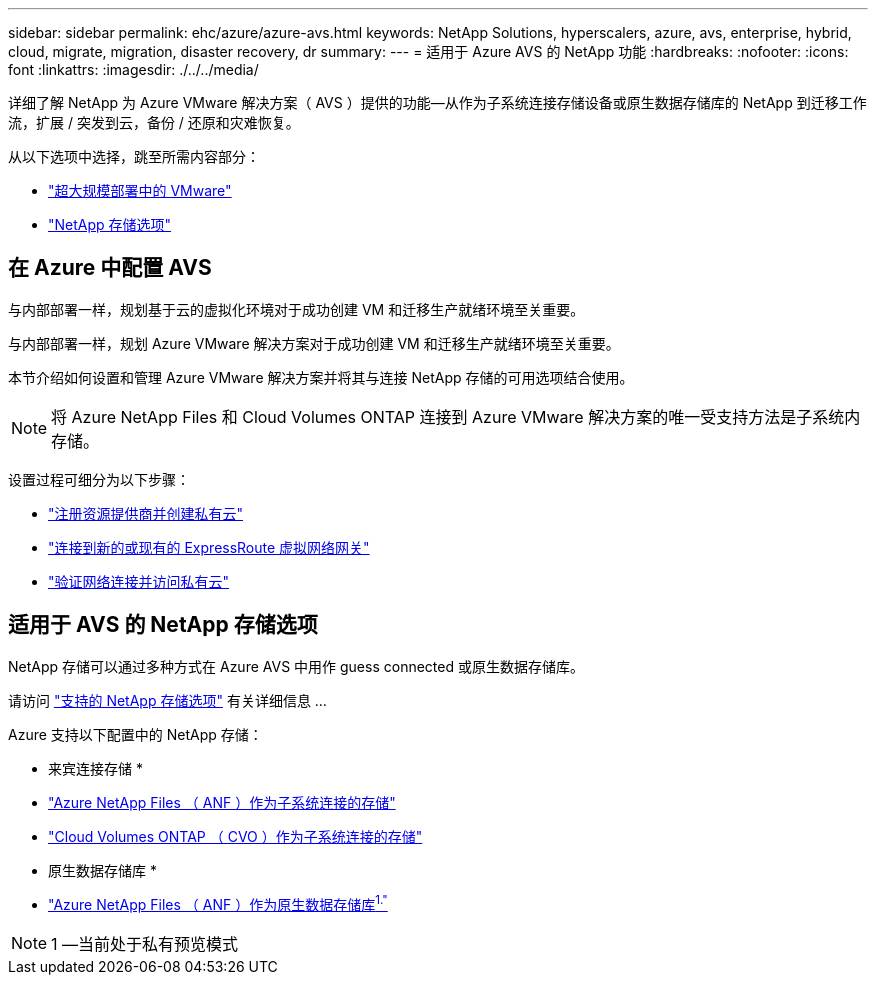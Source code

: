 ---
sidebar: sidebar 
permalink: ehc/azure/azure-avs.html 
keywords: NetApp Solutions, hyperscalers, azure, avs, enterprise, hybrid, cloud, migrate, migration, disaster recovery, dr 
summary:  
---
= 适用于 Azure AVS 的 NetApp 功能
:hardbreaks:
:nofooter: 
:icons: font
:linkattrs: 
:imagesdir: ./../../media/


[role="lead"]
详细了解 NetApp 为 Azure VMware 解决方案（ AVS ）提供的功能—从作为子系统连接存储设备或原生数据存储库的 NetApp 到迁移工作流，扩展 / 突发到云，备份 / 还原和灾难恢复。

从以下选项中选择，跳至所需内容部分：

* link:#config["超大规模部署中的 VMware"]
* link:#datastore["NetApp 存储选项"]




== 在 Azure 中配置 AVS

与内部部署一样，规划基于云的虚拟化环境对于成功创建 VM 和迁移生产就绪环境至关重要。

与内部部署一样，规划 Azure VMware 解决方案对于成功创建 VM 和迁移生产就绪环境至关重要。

本节介绍如何设置和管理 Azure VMware 解决方案并将其与连接 NetApp 存储的可用选项结合使用。


NOTE: 将 Azure NetApp Files 和 Cloud Volumes ONTAP 连接到 Azure VMware 解决方案的唯一受支持方法是子系统内存储。

设置过程可细分为以下步骤：

* link:/ehc/azure/azure-setup.html#register["注册资源提供商并创建私有云"]
* link:/ehc/azure/azure-setup.html#connect["连接到新的或现有的 ExpressRoute 虚拟网络网关"]
* link:/ehc/azure/azure-setup.html#validate["验证网络连接并访问私有云"]




== 适用于 AVS 的 NetApp 存储选项

NetApp 存储可以通过多种方式在 Azure AVS 中用作 guess connected 或原生数据存储库。

请访问 link:ehc-support-configs.html["支持的 NetApp 存储选项"] 有关详细信息 ...

Azure 支持以下配置中的 NetApp 存储：

* 来宾连接存储 *

* link:/ehc/azure/azure-guest.html#anf["Azure NetApp Files （ ANF ）作为子系统连接的存储"]
* link:/ehc/azure/azure-guest.html#cvo["Cloud Volumes ONTAP （ CVO ）作为子系统连接的存储"]


* 原生数据存储库 *

* link:https://azure.microsoft.com/en-us/updates/azure-netapp-files-datastores-for-azure-vmware-solution-is-coming-soon/["Azure NetApp Files （ ANF ）作为原生数据存储库^1."^]



NOTE: 1 —当前处于私有预览模式
